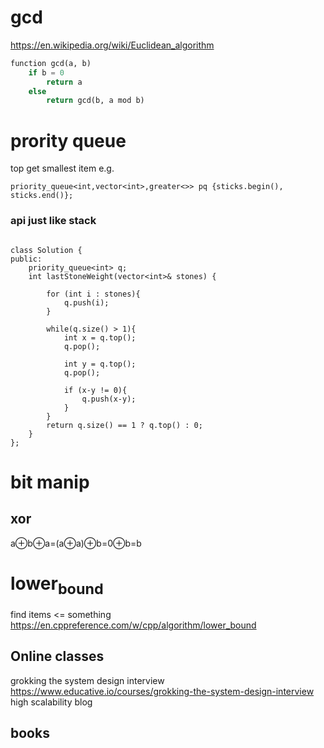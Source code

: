 * gcd
https://en.wikipedia.org/wiki/Euclidean_algorithm
#+begin_src python
function gcd(a, b)
    if b = 0
        return a
    else
        return gcd(b, a mod b)
#+end_src        
* prority queue
top get smallest item e.g.
#+begin_src C++
priority_queue<int,vector<int>,greater<>> pq {sticks.begin(), sticks.end()};
#+end_src      
*** api just like stack
#+begin_src C++

class Solution {
public:
    priority_queue<int> q;
    int lastStoneWeight(vector<int>& stones) {
        
        for (int i : stones){
            q.push(i);
        }
        
        while(q.size() > 1){
            int x = q.top();
            q.pop();
            
            int y = q.top();
            q.pop();
            
            if (x-y != 0){
                q.push(x-y);
            }
        }
        return q.size() == 1 ? q.top() : 0;
    }
};
#+end_src

* bit manip
** xor
a⊕b⊕a=(a⊕a)⊕b=0⊕b=b

* lower_bound
find items <= something
https://en.cppreference.com/w/cpp/algorithm/lower_bound

** Online classes
grokking the system design interview
https://www.educative.io/courses/grokking-the-system-design-interview
high scalability blog 
** books

